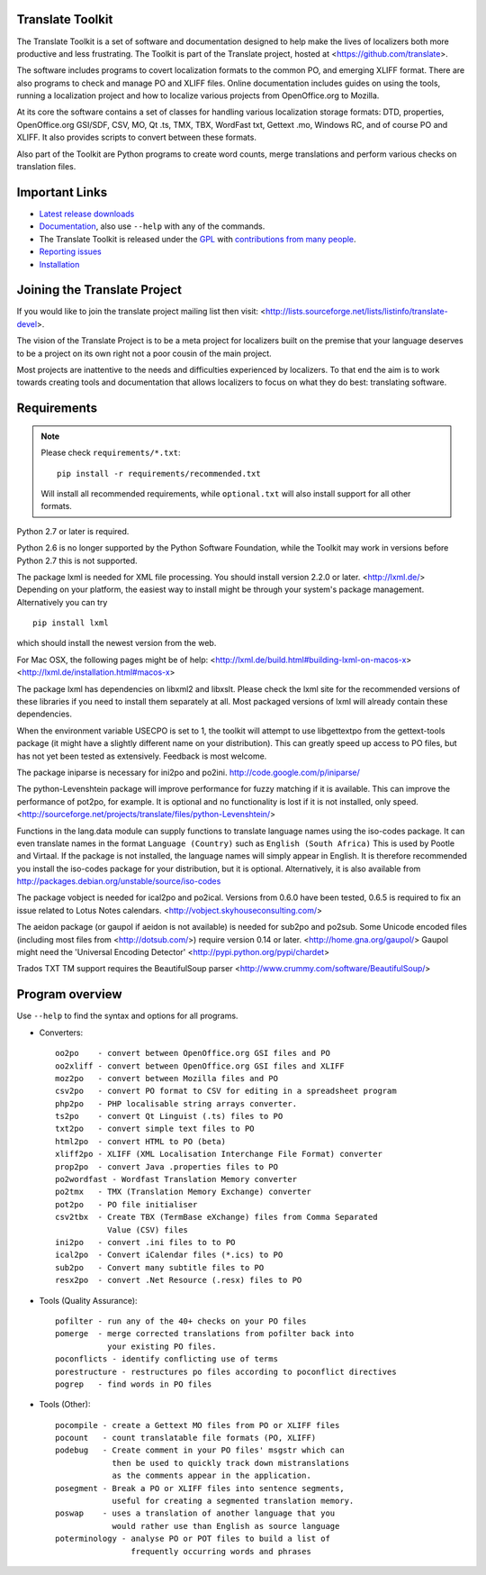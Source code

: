 Translate Toolkit
-----------------

.. image:: https://img.shields.io/gitter/room/translate/pootle.svg?style=flat-square
   :alt: Join the chat at https://gitter.im/translate/pootle
   :target: https://gitter.im/translate/pootle

.. image:: https://img.shields.io/travis/translate/translate/master.svg?style=flat-square
    :alt: Build Status
    :target: https://travis-ci.org/translate/translate

.. image:: https://img.shields.io/coveralls/translate/translate/master.svg?style=flat-square
    :alt: Coverage Status
    :target: https://coveralls.io/r/translate/translate?branch=master

.. image:: https://img.shields.io/pypi/v/translate-toolkit.svg?style=flat-square
    :alt: Downloads
    :target: https://pypi.python.org/pypi/translate-toolkit/

.. image:: https://img.shields.io/pypi/pyversions/translate-toolkit.svg?style=flat-square
    :alt: Supported Python versions
    :target: https://pypi.python.org/pypi/translate-toolkit/

.. image:: https://img.shields.io/pypi/l/translate-toolkit.svg?style=flat-square
    :target: https://pypi.python.org/pypi/translate-toolkit/
    :alt: License

The Translate Toolkit is a set of software and documentation designed to help
make the lives of localizers both more productive and less frustrating.  The
Toolkit is part of the Translate project, hosted at
<https://github.com/translate>.

The software includes programs to covert localization formats to the common
PO, and emerging XLIFF format.  There are also programs to check and manage PO
and XLIFF files.  Online documentation includes guides on using the tools,
running a localization project and how to localize various projects from
OpenOffice.org to Mozilla.

At its core the software contains a set of classes for handling various
localization storage formats: DTD, properties, OpenOffice.org GSI/SDF,
CSV, MO, Qt .ts, TMX, TBX, WordFast txt, Gettext .mo, Windows RC, and
of course PO and XLIFF.  It also provides scripts to convert between
these formats.

Also part of the Toolkit are Python programs to create word counts, merge
translations and perform various checks on translation files.


Important Links
---------------

* `Latest release downloads <https://github.com/translate/translate/releases>`_
* `Documentation
  <http://docs.translatehouse.org/projects/translate-toolkit/en/latest/>`_,
  also use ``--help`` with any of the commands.
* The Translate Toolkit is released under the `GPL
  <https://github.com/translate/translate/blob/master/COPYING>`_ with
  `contributions from many people
  <https://github.com/translate/translate/blob/master/CREDITS>`_.
* `Reporting issues <https://github.com/translate/translate/issues>`_
* `Installation <http://docs.translatehouse.org/projects/translate-toolkit/en/stable/installation.html>`_


Joining the Translate Project
-----------------------------
If you would like to join the translate project mailing list then visit:
<http://lists.sourceforge.net/lists/listinfo/translate-devel>.

The vision of the Translate Project is to be a meta project for localizers
built on the premise that your language deserves to be a project on its own
right not a poor cousin of the main project.

Most projects are inattentive to the needs and difficulties experienced by
localizers. To that end the aim is to work towards creating tools and
documentation that allows localizers to focus on what they do best: translating
software.

Requirements
------------

.. note:: Please check ``requirements/*.txt``::

       pip install -r requirements/recommended.txt

   Will install all recommended requirements, while ``optional.txt`` will also
   install support for all other formats.

Python 2.7 or later is required.

Python 2.6 is no longer supported by the Python Software Foundation, while the
Toolkit may work in versions before Python 2.7 this is not supported.

The package lxml is needed for XML file processing. You should install version
2.2.0 or later. <http://lxml.de/> Depending on your platform, the easiest way
to install might be through your system's package management. Alternatively you
can try ::

    pip install lxml

which should install the newest version from the web.

For Mac OSX, the following pages might be of help:
<http://lxml.de/build.html#building-lxml-on-macos-x>
<http://lxml.de/installation.html#macos-x>

The package lxml has dependencies on libxml2 and libxslt. Please check the lxml
site for the recommended versions of these libraries if you need to install
them separately at all. Most packaged versions of lxml will already contain
these dependencies.

When the environment variable USECPO is set to 1, the toolkit will attempt to
use libgettextpo from the gettext-tools package (it might have a slightly
different name on your distribution). This can greatly speed up access to PO
files, but has not yet been tested as extensively. Feedback is most welcome.

The package iniparse is necessary for ini2po and po2ini.
http://code.google.com/p/iniparse/

The python-Levenshtein package will improve performance for fuzzy matching if
it is available. This can improve the performance of pot2po, for example.  It
is optional and no functionality is lost if it is not installed, only speed.
<http://sourceforge.net/projects/translate/files/python-Levenshtein/>

Functions in the lang.data module can supply functions to translate language
names using the iso-codes package. It can even translate names in the format
``Language (Country)``
such as
``English (South Africa)``
This is used by Pootle and Virtaal. If the package is not installed, the
language names will simply appear in English. It is therefore recommended you
install the iso-codes package for your distribution, but it is optional.
Alternatively, it is also available from
http://packages.debian.org/unstable/source/iso-codes

The package vobject is needed for ical2po and po2ical.  Versions from
0.6.0 have been tested, 0.6.5 is required to fix an issue related to
Lotus Notes calendars. <http://vobject.skyhouseconsulting.com/>

The aeidon package (or gaupol if aeidon is not available) is needed for sub2po
and po2sub. Some Unicode encoded files (including most files from
<http://dotsub.com/>) require version 0.14 or later.
<http://home.gna.org/gaupol/>
Gaupol might need the 'Universal Encoding Detector'
<http://pypi.python.org/pypi/chardet>

Trados TXT TM support requires the BeautifulSoup parser
<http://www.crummy.com/software/BeautifulSoup/>


Program overview
----------------

Use ``--help`` to find the syntax and options for all programs.

* Converters::

        oo2po    - convert between OpenOffice.org GSI files and PO
        oo2xliff - convert between OpenOffice.org GSI files and XLIFF
        moz2po   - convert between Mozilla files and PO
        csv2po   - convert PO format to CSV for editing in a spreadsheet program
        php2po   - PHP localisable string arrays converter.
        ts2po    - convert Qt Linguist (.ts) files to PO
        txt2po   - convert simple text files to PO
        html2po  - convert HTML to PO (beta)
        xliff2po - XLIFF (XML Localisation Interchange File Format) converter
        prop2po  - convert Java .properties files to PO
        po2wordfast - Wordfast Translation Memory converter
        po2tmx   - TMX (Translation Memory Exchange) converter
        pot2po   - PO file initialiser
        csv2tbx  - Create TBX (TermBase eXchange) files from Comma Separated
                   Value (CSV) files
        ini2po   - convert .ini files to to PO
        ical2po  - Convert iCalendar files (*.ics) to PO
        sub2po   - Convert many subtitle files to PO
        resx2po  - convert .Net Resource (.resx) files to PO

* Tools (Quality Assurance)::

        pofilter - run any of the 40+ checks on your PO files
        pomerge  - merge corrected translations from pofilter back into
                   your existing PO files.
        poconflicts - identify conflicting use of terms
        porestructure - restructures po files according to poconflict directives
        pogrep   - find words in PO files

* Tools (Other)::

        pocompile - create a Gettext MO files from PO or XLIFF files
        pocount   - count translatable file formats (PO, XLIFF)
        podebug   - Create comment in your PO files' msgstr which can
                    then be used to quickly track down mistranslations
                    as the comments appear in the application.
        posegment - Break a PO or XLIFF files into sentence segments,
                    useful for creating a segmented translation memory.
        poswap    - uses a translation of another language that you
                    would rather use than English as source language
        poterminology - analyse PO or POT files to build a list of
                        frequently occurring words and phrases
